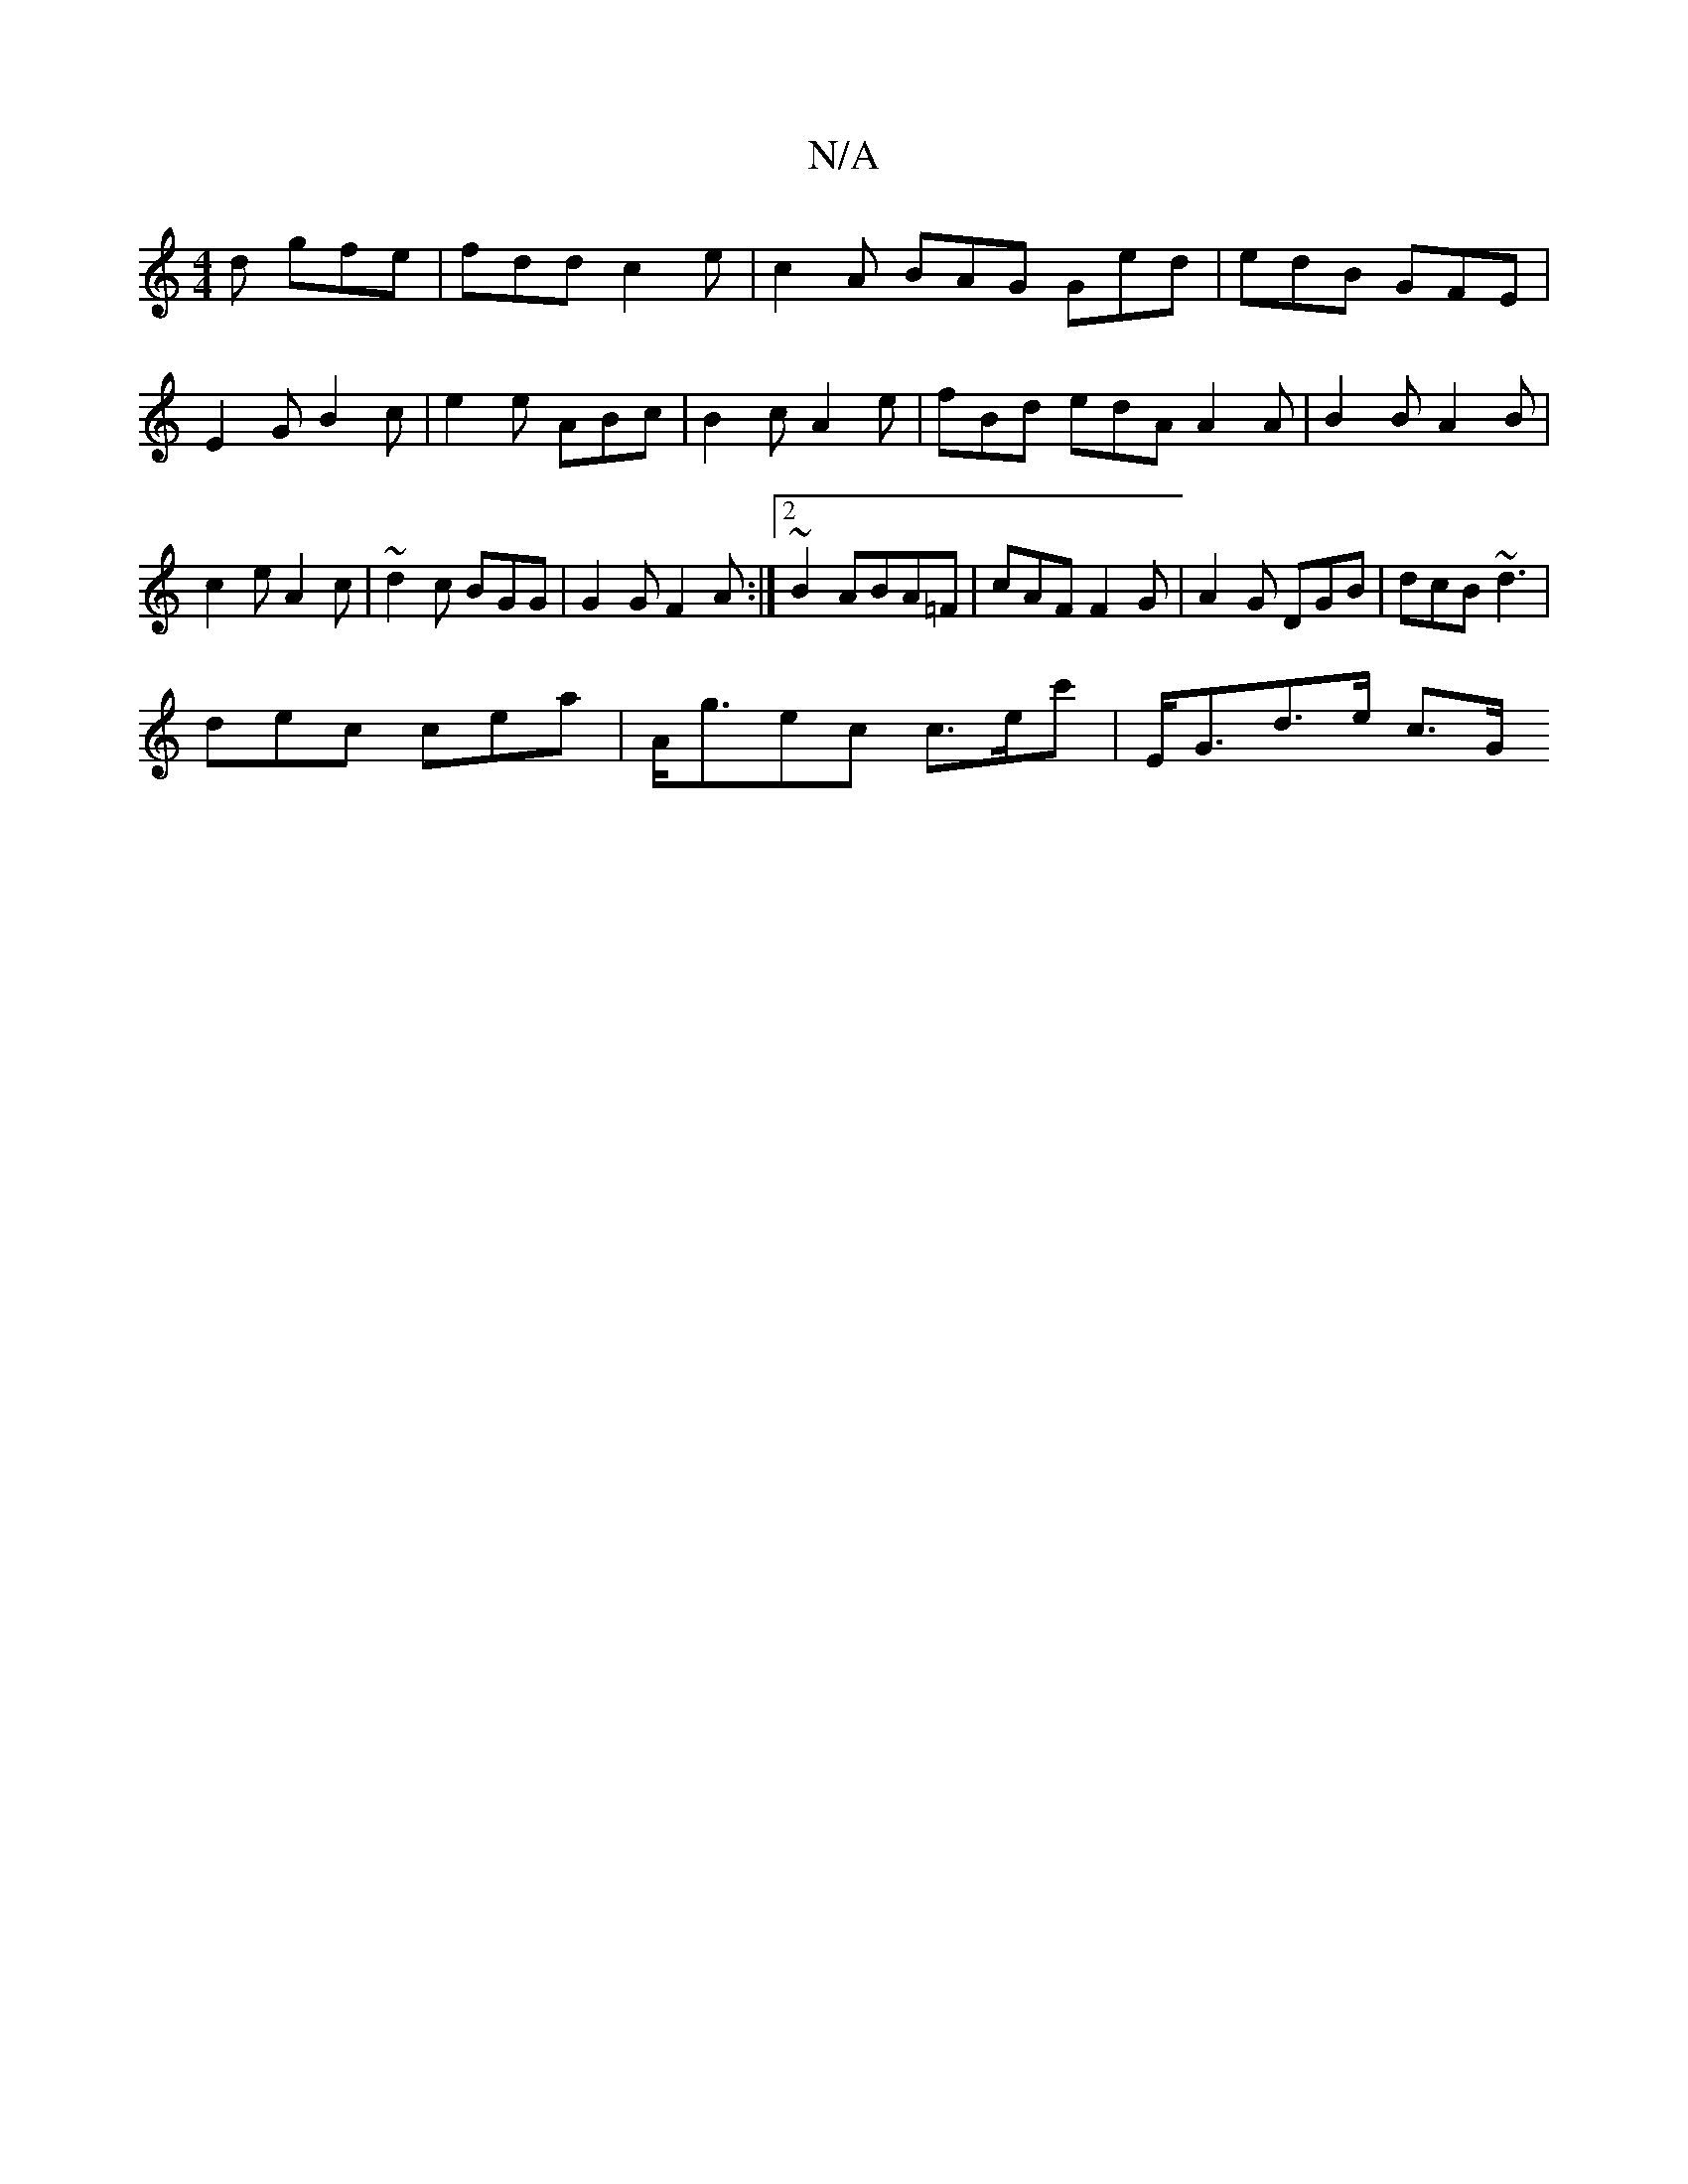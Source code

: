 X:1
T:N/A
M:4/4
R:N/A
K:Cmajor
2d gfe | fdd c2e | c2A BAG Ged | edB GFE | E2G B2c | e2e ABc | B2c A2 e | fBd edA A2 A|B2 B A2B|c2e A2c|~d2c BGG|G2 G F2A:|2 ~B2 ABA=F |cAF F2G| A2G DGB | dcB ~d3 |
dec cea- | A<gec c>ec' | E<Gd>e c>G